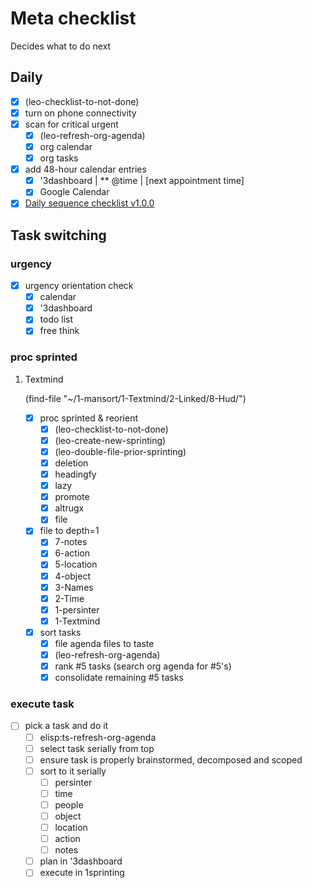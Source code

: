 * Meta checklist
:PROPERTIES:
:ID:       F377F243-36FA-45A4-9786-27D11F4679CA
:END:

Decides what to do next

** Daily
:PROPERTIES:
:ID:       27EAE5C4-7445-4C47-8FD6-8FE572AC92D2
:END:

- [X] (leo-checklist-to-not-done)
- [X] turn on phone connectivity
- [X] scan for critical urgent
  - [X] (leo-refresh-org-agenda)
  - [X] org calendar
  - [X] org tasks
- [X] add 48-hour calendar entries
  - [X] '3dashboard | ** @time | [next appointment time]
  - [X] Google Calendar
- [X] [[id:41abc95a-de60-4b95-bc17-1ee31030a7b4][Daily sequence checklist v1.0.0]]

** Task switching
:PROPERTIES:
:ID:       9FF492C3-23DD-465B-A6EF-95D705001986
:END:
*** urgency
:PROPERTIES:
:ID:       a7d4443d-87fb-4e5b-b215-f38667527381
:END:

- [X] urgency orientation check
  - [X] calendar
  - [X] '3dashboard
  - [X] todo list
  - [X] free think

*** proc sprinted
:PROPERTIES:
:ID:       1acc3e4c-adc2-4f8a-8746-f30b58816eb0
:END:

**** Textmind
:PROPERTIES:
:ID:       bfbc3f8a-50d3-426e-b5ef-d185680a2429
:END:

(find-file "~/1-mansort/1-Textmind/2-Linked/8-Hud/")
- [X] proc sprinted & reorient
  - [X] (leo-checklist-to-not-done)
  - [X] (leo-create-new-sprinting)
  - [X] (leo-double-file-prior-sprinting)
  - [X] deletion
  - [X] headingfy
  - [X] lazy
  - [X] promote
  - [X] altrugx
  - [X] file
- [X] file to depth=1
  - [X] 7-notes
  - [X] 6-action
  - [X] 5-location
  - [X] 4-object
  - [X] 3-Names
  - [X] 2-Time
  - [X] 1-persinter
  - [X] 1-Textmind
- [X] sort tasks
  - [X] file agenda files to taste
  - [X] (leo-refresh-org-agenda)
  - [X] rank #5 tasks (search org agenda for #5's)
  - [X] consolidate remaining #5 tasks

*** execute task
:PROPERTIES:
:ID:       ba12dd4a-d963-4006-902a-93b7a98324f8
:END:

- [-] pick a task and do it
  - [ ] elisp:ts-refresh-org-agenda
  - [ ] select task serially from top
  - [ ] ensure task is properly brainstormed, decomposed and scoped
  - [ ] sort to it serially
    - [ ] persinter
    - [ ] time
    - [ ] people
    - [ ] object
    - [ ] location
    - [ ] action
    - [ ] notes
  - [ ] plan in '3dashboard
  - [ ] execute in 1sprinting
